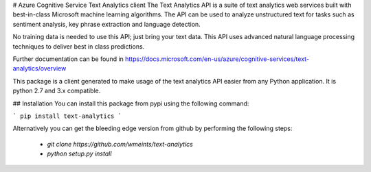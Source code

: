 
# Azure Cognitive Service Text Analytics client
The Text Analytics API is a suite of text analytics web services built with best-in-class Microsoft machine learning algorithms.   
The API can be used to analyze unstructured text for tasks such as sentiment analysis, key phrase extraction and language detection.   

No training data is needed to use this API; just bring your text data.   
This API uses advanced natural language processing techniques to deliver best in class predictions.    

Further documentation can be found in https://docs.microsoft.com/en-us/azure/cognitive-services/text-analytics/overview

This package is a client generated to make usage of the text analytics API easier from any Python application.
It is python 2.7 and 3.x compatible.

## Installation
You can install this package from pypi using the following command:

``` 
pip install text-analytics
```

Alternatively you can get the bleeding edge version from github by performing the following steps:

 * `git clone https://github.com/wmeints/text-analytics`
 * `python setup.py install`


